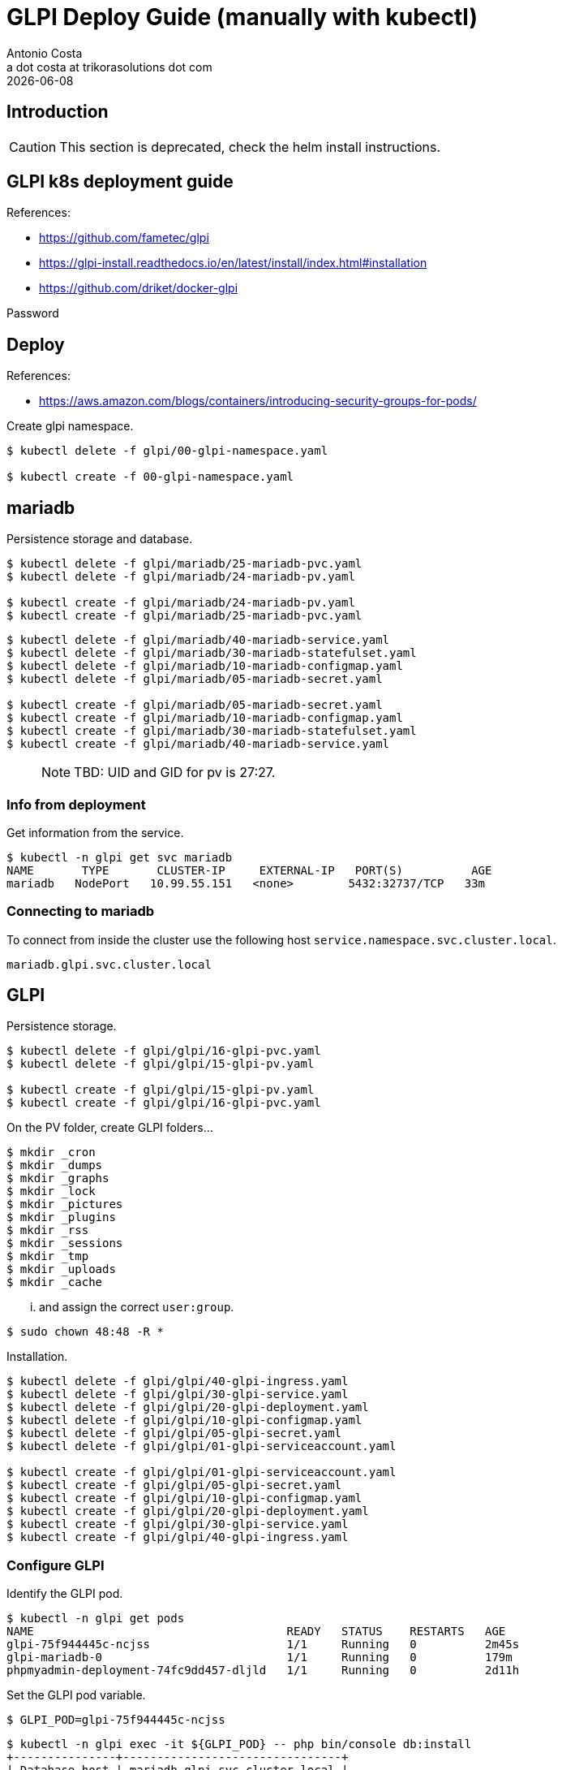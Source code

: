 = GLPI Deploy Guide (manually with kubectl)
:Author:    Antonio Costa
:Email:     a dot costa at trikorasolutions dot com
:Date:      20210205
:revdate: {docdate}
:table-caption: Table
:toc:left
:toc-title: Table of Contents
:icons: font
:description: [DEPRECATED] check the helm install instructions. Instructions on deploying GLPI on a kubernetes cluster.
:source-highlighter: highlight.js

== Introduction

CAUTION: This section is deprecated, check the helm install instructions.

== GLPI k8s deployment guide

References: 

  * https://github.com/fametec/glpi
  * https://glpi-install.readthedocs.io/en/latest/install/index.html#installation
  * https://github.com/driket/docker-glpi

Password

== Deploy

References:

* https://aws.amazon.com/blogs/containers/introducing-security-groups-for-pods/

Create glpi namespace.

[source,bash]
----
$ kubectl delete -f glpi/00-glpi-namespace.yaml

$ kubectl create -f 00-glpi-namespace.yaml
----

== mariadb

Persistence storage and database.


[source,bash]
----
$ kubectl delete -f glpi/mariadb/25-mariadb-pvc.yaml
$ kubectl delete -f glpi/mariadb/24-mariadb-pv.yaml

$ kubectl create -f glpi/mariadb/24-mariadb-pv.yaml
$ kubectl create -f glpi/mariadb/25-mariadb-pvc.yaml
----

[source,bash]
----
$ kubectl delete -f glpi/mariadb/40-mariadb-service.yaml
$ kubectl delete -f glpi/mariadb/30-mariadb-statefulset.yaml
$ kubectl delete -f glpi/mariadb/10-mariadb-configmap.yaml
$ kubectl delete -f glpi/mariadb/05-mariadb-secret.yaml

$ kubectl create -f glpi/mariadb/05-mariadb-secret.yaml
$ kubectl create -f glpi/mariadb/10-mariadb-configmap.yaml
$ kubectl create -f glpi/mariadb/30-mariadb-statefulset.yaml
$ kubectl create -f glpi/mariadb/40-mariadb-service.yaml
----

> NOTE: TBD: UID and GID for pv is 27:27.

=== Info from deployment

Get information from the service.

[source,bash]
----
$ kubectl -n glpi get svc mariadb
NAME       TYPE       CLUSTER-IP     EXTERNAL-IP   PORT(S)          AGE
mariadb   NodePort   10.99.55.151   <none>        5432:32737/TCP   33m
----

=== Connecting to mariadb

To connect from inside the cluster use the following host `service.namespace.svc.cluster.local`.

`mariadb.glpi.svc.cluster.local`

== GLPI

Persistence storage.

[source,bash]
----
$ kubectl delete -f glpi/glpi/16-glpi-pvc.yaml
$ kubectl delete -f glpi/glpi/15-glpi-pv.yaml

$ kubectl create -f glpi/glpi/15-glpi-pv.yaml
$ kubectl create -f glpi/glpi/16-glpi-pvc.yaml
----

On the PV folder, create GLPI folders...

[source,bash]
----
$ mkdir _cron
$ mkdir _dumps
$ mkdir _graphs
$ mkdir _lock
$ mkdir _pictures
$ mkdir _plugins
$ mkdir _rss
$ mkdir _sessions
$ mkdir _tmp
$ mkdir _uploads
$ mkdir _cache
----

... and assign the correct `user:group`.

[source,bash]
----
$ sudo chown 48:48 -R *
----

Installation.

[source,bash]
----
$ kubectl delete -f glpi/glpi/40-glpi-ingress.yaml
$ kubectl delete -f glpi/glpi/30-glpi-service.yaml
$ kubectl delete -f glpi/glpi/20-glpi-deployment.yaml
$ kubectl delete -f glpi/glpi/10-glpi-configmap.yaml
$ kubectl delete -f glpi/glpi/05-glpi-secret.yaml
$ kubectl delete -f glpi/glpi/01-glpi-serviceaccount.yaml

$ kubectl create -f glpi/glpi/01-glpi-serviceaccount.yaml
$ kubectl create -f glpi/glpi/05-glpi-secret.yaml
$ kubectl create -f glpi/glpi/10-glpi-configmap.yaml
$ kubectl create -f glpi/glpi/20-glpi-deployment.yaml
$ kubectl create -f glpi/glpi/30-glpi-service.yaml
$ kubectl create -f glpi/glpi/40-glpi-ingress.yaml
----

=== Configure GLPI

Identify the GLPI pod.

[source,bash]
----
$ kubectl -n glpi get pods
NAME                                     READY   STATUS    RESTARTS   AGE
glpi-75f944445c-ncjss                    1/1     Running   0          2m45s
glpi-mariadb-0                           1/1     Running   0          179m
phpmyadmin-deployment-74fc9dd457-dljld   1/1     Running   0          2d11h
----

Set the GLPI pod variable.

[source,bash]
----
$ GLPI_POD=glpi-75f944445c-ncjss
----

[source,bash]
----
$ kubectl -n glpi exec -it ${GLPI_POD} -- php bin/console db:install
+---------------+--------------------------------+
| Database host | mariadb.glpi.svc.cluster.local |
| Database name | glpi                           |
| Database user | glpi                           |
+---------------+--------------------------------+
Do you want to continue ? [Yes/no]Yes
Database already contains "glpi_*" tables. Use --force option to override existing database.
command terminated with exit code 6
----

== Podman

To test in podman.

[source,bash]
----
$ podman pod rm glpi_db_pod ; podman pod create -p 7806:3306 --name glpi_db_pod
$ podman run --name glpi_db --pod glpi_db_pod -d \
  -e MYSQL_ROOT_PASSWORD=glpi -e MYSQL_DATABASE=glpi -e MYSQL_USER=glpi -e MYSQL_PASSWORD=glpi \
  mariadb:latest
----

== Backup & Restore



== Upgrade

WARNING: TODO

== Troubleshooting 

=== Cannot delete PVC

This happens when persistent volume is protected. You should be able to cross verify this:

Command:

[source,bash]
----
$ kubectl describe pvc PVC_NAME | grep Finalizers
----

Output:

[source,bash]
----
Finalizers:    [kubernetes.io/pvc-protection]
----

You can fix this by setting finalizers to null using kubectl patch:

[source,bash]
----
kubectl patch pvc PVC_NAME -p '{"metadata":{"finalizers": []}}' --type=merge
----

